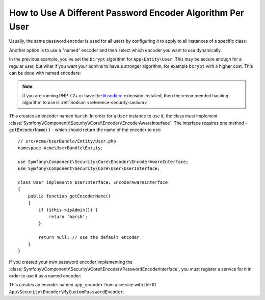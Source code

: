 .. index::
    single: Security; Named Encoders

How to Use A Different Password Encoder Algorithm Per User
==========================================================

Usually, the same password encoder is used for all users by configuring it
to apply to all instances of a specific class:

.. configuration-block::

    .. code-block:: yaml

        # config/packages/security.yaml
        security:
            # ...
            encoders:
                App\Entity\User:
                    algorithm: bcrypt
                    cost: 12

    .. code-block:: xml

        <!-- config/packages/security.xml -->
        <?xml version="1.0" encoding="UTF-8"?>
        <srv:container xmlns="http://symfony.com/schema/dic/security"
            xmlns:xsi="http://www.w3.org/2001/XMLSchema-instance"
            xmlns:srv="http://symfony.com/schema/dic/services"
            xsi:schemaLocation="http://symfony.com/schema/dic/services
                https://symfony.com/schema/dic/services/services-1.0.xsd"
        >
            <config>
                <!-- ... -->
                <encoder class="App\Entity\User"
                    algorithm="bcrypt"
                    cost=12
                />
            </config>
        </srv:container>

    .. code-block:: php

        // config/packages/security.php
        use App\Entity\User;

        $container->loadFromExtension('security', [
            // ...
            'encoders' => [
                User::class => [
                    'algorithm' => 'bcrypt',
                    'cost' => 12,
                ],
            ],
        ]);

Another option is to use a "named" encoder and then select which encoder
you want to use dynamically.

In the previous example, you've set the ``bcrypt`` algorithm for ``App\Entity\User``.
This may be secure enough for a regular user, but what if you want your admins
to have a stronger algorithm, for example ``bcrypt`` with a higher cost. This can
be done with named encoders:

.. configuration-block::

    .. code-block:: yaml

        # config/packages/security.yaml
        security:
            # ...
            encoders:
                harsh:
                    algorithm: bcrypt
                    cost: 15

    .. code-block:: xml

        <!-- config/packages/security.xml -->
        <?xml version="1.0" encoding="UTF-8" ?>
        <srv:container xmlns="http://symfony.com/schema/dic/security"
            xmlns:xsi="http://www.w3.org/2001/XMLSchema-instance"
            xmlns:srv="http://symfony.com/schema/dic/services"
            xsi:schemaLocation="http://symfony.com/schema/dic/services
                https://symfony.com/schema/dic/services/services-1.0.xsd"
        >

            <config>
                <!-- ... -->
                <encoder class="harsh"
                    algorithm="bcrypt"
                    cost="15"/>
            </config>
        </srv:container>

    .. code-block:: php

        // config/packages/security.php
        $container->loadFromExtension('security', [
            // ...
            'encoders' => [
                'harsh' => [
                    'algorithm' => 'bcrypt',
                    'cost'      => '15',
                ],
            ],
        ]);

.. note::

    If you are running PHP 7.2+ or have the `libsodium`_ extension installed,
    then the recommended hashing algorithm to use is
    :ref:`Sodium <reference-security-sodium>`.

This creates an encoder named ``harsh``. In order for a ``User`` instance
to use it, the class must implement
:class:`Symfony\\Component\\Security\\Core\\Encoder\\EncoderAwareInterface`.
The interface requires one method - ``getEncoderName()`` - which should return
the name of the encoder to use::

    // src/Acme/UserBundle/Entity/User.php
    namespace Acme\UserBundle\Entity;

    use Symfony\Component\Security\Core\Encoder\EncoderAwareInterface;
    use Symfony\Component\Security\Core\User\UserInterface;

    class User implements UserInterface, EncoderAwareInterface
    {
        public function getEncoderName()
        {
            if ($this->isAdmin()) {
                return 'harsh';
            }

            return null; // use the default encoder
        }
    }

If you created your own password encoder implementing the
:class:`Symfony\\Component\\Security\\Core\\Encoder\\PasswordEncoderInterface`,
you must register a service for it in order to use it as a named encoder:

.. configuration-block::

    .. code-block:: yaml

        # config/packages/security.yaml
        security:
            # ...
            encoders:
                app_encoder:
                    id: 'App\Security\Encoder\MyCustomPasswordEncoder'

    .. code-block:: xml

        <!-- config/packages/security.xml -->
        <?xml version="1.0" encoding="UTF-8" ?>
        <srv:container xmlns="http://symfony.com/schema/dic/security"
            xmlns:xsi="http://www.w3.org/2001/XMLSchema-instance"
            xmlns:srv="http://symfony.com/schema/dic/services"
            xsi:schemaLocation="http://symfony.com/schema/dic/services
                https://symfony.com/schema/dic/services/services-1.0.xsd"
        >

            <config>
                <!-- ... -->
                <encoder class="app_encoder"
                    id="App\Security\Encoder\MyCustomPasswordEncoder"/>
            </config>
        </srv:container>

    .. code-block:: php

        // config/packages/security.php
        // ...
        use App\Security\Encoder\MyCustomPasswordEncoder;

        $container->loadFromExtension('security', [
            // ...
            'encoders' => [
                'app_encoder' => [
                    'id' => MyCustomPasswordEncoder::class,
                ],
            ],
        ]);

This creates an encoder named ``app_encoder`` from a service with the ID
``App\Security\Encoder\MyCustomPasswordEncoder``.

.. _`libsodium`: https://pecl.php.net/package/libsodium

.. ready: no
.. revision: 946e7e55556f78e3a9eea0c8ba8c4f317d7d2f40